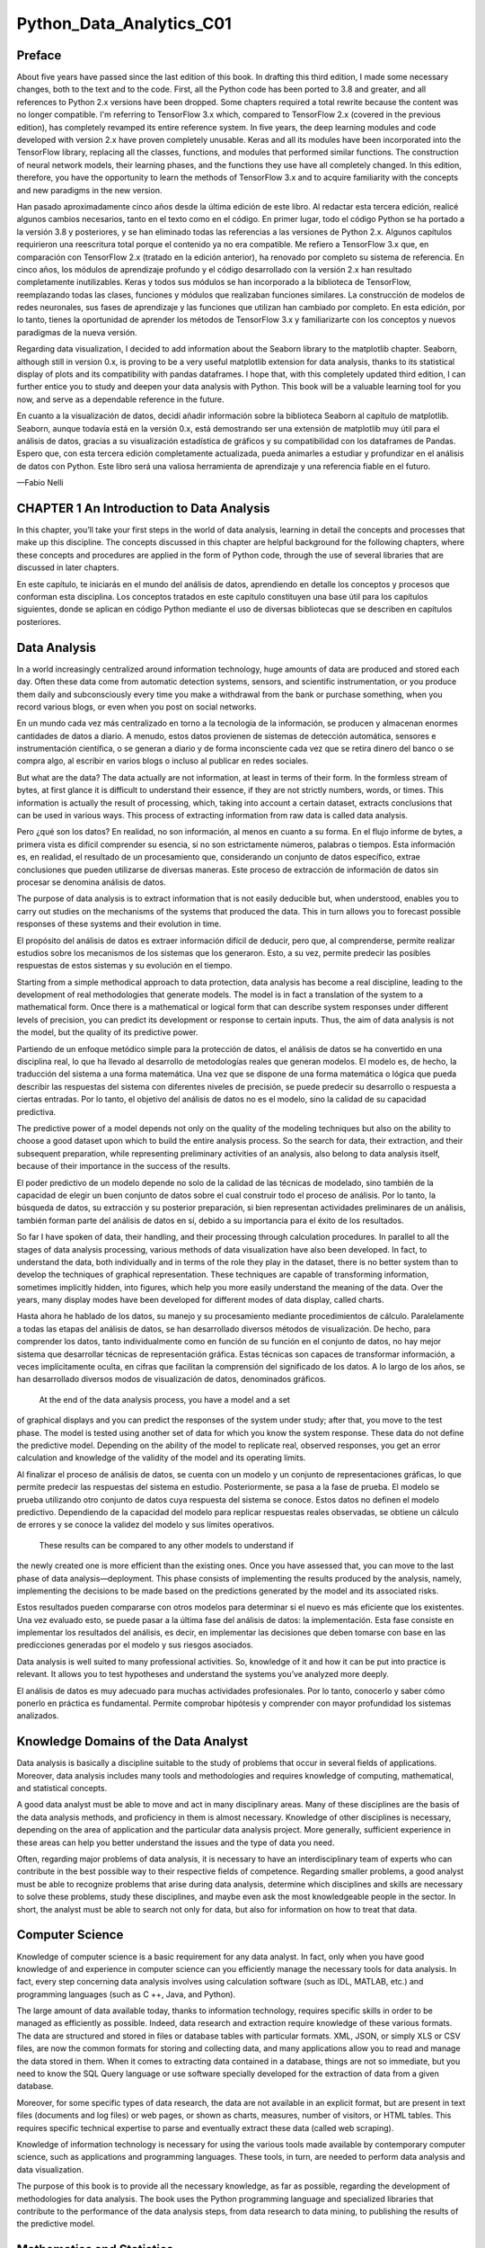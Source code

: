 Python_Data_Analytics_C01
==========================

Preface
-------

About five years have passed since the last edition of this book. In drafting this third edition, I made some 
necessary changes, both to the text and to the code. First, all the Python code has been ported to 3.8 and greater, 
and all references to Python 2.x versions have been dropped. Some chapters required a total rewrite because the 
content was no longer compatible. I'm referring to TensorFlow 3.x which, compared to TensorFlow 2.x (covered in the 
previous edition), has completely revamped its entire reference system. In five years, the deep learning modules 
and code developed with version 2.x have proven completely unusable. Keras and all its modules have been 
incorporated into the TensorFlow library, replacing all the classes, functions, and modules that performed similar 
functions. The construction of neural network models, their learning phases, and the functions they use have all 
completely changed. In this edition, therefore, you have the opportunity to learn the methods of TensorFlow 3.x and 
to acquire familiarity with the concepts and new paradigms in the new version.

Han pasado aproximadamente cinco años desde la última edición de este libro. Al redactar esta tercera edición, 
realicé algunos cambios necesarios, tanto en el texto como en el código. En primer lugar, todo el código Python se 
ha portado a la versión 3.8 y posteriores, y se han eliminado todas las referencias a las versiones de Python 2.x. 
Algunos capítulos requirieron una reescritura total porque el contenido ya no era compatible. Me refiero a 
TensorFlow 3.x que, en comparación con TensorFlow 2.x (tratado en la edición anterior), ha renovado por completo su 
sistema de referencia. En cinco años, los módulos de aprendizaje profundo y el código desarrollado con la versión 
2.x han resultado completamente inutilizables. Keras y todos sus módulos se han incorporado a la biblioteca de 
TensorFlow, reemplazando todas las clases, funciones y módulos que realizaban funciones similares. La construcción 
de modelos de redes neuronales, sus fases de aprendizaje y las funciones que utilizan han cambiado por completo. En 
esta edición, por lo tanto, tienes la oportunidad de aprender los métodos de TensorFlow 3.x y familiarizarte con 
los conceptos y nuevos paradigmas de la nueva versión.

Regarding data visualization, I decided to add information about the Seaborn library to the matplotlib chapter. 
Seaborn, although still in version 0.x, is proving to be a very useful matplotlib extension for data analysis, 
thanks to its statistical display of plots and its compatibility with pandas dataframes. I hope that, with this 
completely updated third edition, I can further entice you to study and deepen your data analysis with Python. This 
book will be a valuable learning tool for you now, and serve as a dependable reference in the future.

En cuanto a la visualización de datos, decidí añadir información sobre la biblioteca Seaborn al capítulo de 
matplotlib. Seaborn, aunque todavía está en la versión 0.x, está demostrando ser una extensión de matplotlib muy 
útil para el análisis de datos, gracias a su visualización estadística de gráficos y su compatibilidad con los 
dataframes de Pandas. Espero que, con esta tercera edición completamente actualizada, pueda animarles a estudiar y 
profundizar en el análisis de datos con Python. Este libro será una valiosa herramienta de aprendizaje y una 
referencia fiable en el futuro.

—Fabio Nelli


CHAPTER 1 An Introduction to Data Analysis
------------------------------------------

In this chapter, you’ll take your first steps in the world of data analysis, learning in detail the concepts and 
processes that make up this discipline. The concepts discussed in this chapter are helpful background for the 
following chapters, where these concepts and procedures are applied in the form of Python code, through the use of 
several libraries that are discussed in later chapters.

En este capítulo, te iniciarás en el mundo del análisis de datos, aprendiendo en detalle los conceptos y procesos 
que conforman esta disciplina. Los conceptos tratados en este capítulo constituyen una base útil para los capítulos 
siguientes, donde se aplican en código Python mediante el uso de diversas bibliotecas que se describen en capítulos 
posteriores.

Data Analysis
-------------

In a world increasingly centralized around information technology, huge amounts of data are produced and stored 
each day. Often these data come from automatic detection systems, sensors, and scientific instrumentation, or you 
produce them daily and subconsciously every time you make a withdrawal from the bank or purchase something, when 
you record various blogs, or even when you post on social networks.

En un mundo cada vez más centralizado en torno a la tecnología de la información, se producen y almacenan enormes 
cantidades de datos a diario. A menudo, estos datos provienen de sistemas de detección automática, sensores e 
instrumentación científica, o se generan a diario y de forma inconsciente cada vez que se retira dinero del banco o 
se compra algo, al escribir en varios blogs o incluso al publicar en redes sociales.

But what are the data? The data actually are not information, at least in terms of their form. In the formless 
stream of bytes, at first glance it is difficult to understand their essence, if they are not strictly numbers, 
words, or times. This information is actually the result of processing, which, taking into account a certain 
dataset, extracts conclusions that can be used in various ways. This process of extracting information from raw 
data is called data analysis.

Pero ¿qué son los datos? En realidad, no son información, al menos en cuanto a su forma. En el flujo informe de 
bytes, a primera vista es difícil comprender su esencia, si no son estrictamente números, palabras o tiempos. Esta 
información es, en realidad, el resultado de un procesamiento que, considerando un conjunto de datos específico, 
extrae conclusiones que pueden utilizarse de diversas maneras. Este proceso de extracción de información de datos 
sin procesar se denomina análisis de datos.

The purpose of data analysis is to extract information that is not easily deducible but, when understood, enables 
you to carry out studies on the mechanisms of the systems that produced the data. This in turn allows you to 
forecast possible responses of these systems and their evolution in time.

El propósito del análisis de datos es extraer información difícil de deducir, pero que, al comprenderse, permite 
realizar estudios sobre los mecanismos de los sistemas que los generaron. Esto, a su vez, permite predecir las 
posibles respuestas de estos sistemas y su evolución en el tiempo.

Starting from a simple methodical approach to data protection, data analysis has become a real discipline, leading 
to the development of real methodologies that generate models. The model is in fact a translation of the system to 
a mathematical form. Once there is a mathematical or logical form that can describe system responses under 
different levels of precision, you can predict its development or response to certain inputs. Thus, the aim of data 
analysis is not the model, but the quality of its predictive power.

Partiendo de un enfoque metódico simple para la protección de datos, el análisis de datos se ha convertido en una 
disciplina real, lo que ha llevado al desarrollo de metodologías reales que generan modelos. El modelo es, de 
hecho, la traducción del sistema a una forma matemática. Una vez que se dispone de una forma matemática o lógica 
que pueda describir las respuestas del sistema con diferentes niveles de precisión, se puede predecir su desarrollo 
o respuesta a ciertas entradas. Por lo tanto, el objetivo del análisis de datos no es el modelo, sino la calidad de 
su capacidad predictiva.

The predictive power of a model depends not only on the quality of the modeling techniques but also on the ability 
to choose a good dataset upon which to build the entire analysis process. So the search for data, their extraction, 
and their subsequent preparation, while representing preliminary activities of an analysis, also belong to data 
analysis itself, because of their importance in the success of the results.

El poder predictivo de un modelo depende no solo de la calidad de las técnicas de modelado, sino también de la capacidad de 
elegir un buen conjunto de datos sobre el cual construir todo el proceso de análisis. Por lo tanto, la búsqueda de datos, 
su extracción y su posterior preparación, si bien representan actividades preliminares de un análisis, también forman parte 
del análisis de datos en sí, debido a su importancia para el éxito de los resultados.

So far I have spoken of data, their 
handling, and their processing through calculation procedures. In parallel 
to all the stages of data analysis processing, various methods of data visualization have also been developed. In 
fact, to understand the data, both individually and in terms of the role they play in the dataset, there is no 
better system than to develop the techniques of graphical representation. These techniques are capable of 
transforming information, sometimes implicitly hidden, into figures, which help you more easily understand the 
meaning of the data. Over the years, many display modes have been developed for different modes of data display, 
called charts.

Hasta ahora he hablado de los datos, su manejo y su procesamiento mediante procedimientos de cálculo. Paralelamente a todas 
las etapas del análisis de datos, se han desarrollado diversos métodos de visualización. De hecho, para comprender los 
datos, tanto individualmente como en función de su función en el conjunto de datos, no hay mejor sistema que desarrollar 
técnicas de representación gráfica. Estas técnicas son capaces de transformar información, a veces implícitamente oculta, 
en cifras que facilitan la comprensión del significado de los datos. A lo largo de los años, se han desarrollado diversos 
modos de visualización de datos, denominados gráficos.

 At the end of the data analysis process, you have a model and a set 
of graphical displays and you can predict 
the responses of the system under study; after that, you move to the test phase. The model is tested using another set 
of data for which you know the system response. These data do not define the predictive model. Depending on the 
ability of the model to replicate real, observed responses, you get an error calculation and knowledge of the 
validity of the model and its operating limits.

Al finalizar el proceso de análisis de datos, se cuenta con un modelo y un conjunto de representaciones gráficas, lo que 
permite predecir las respuestas del sistema en estudio. Posteriormente, se pasa a la fase de prueba. El modelo se prueba 
utilizando otro conjunto de datos cuya respuesta del sistema se conoce. Estos datos no definen el modelo predictivo. 
Dependiendo de la capacidad del modelo para replicar respuestas reales observadas, se obtiene un cálculo de errores y se 
conoce la validez del modelo y sus límites operativos.

 These results can be compared to any other models to understand if 
the newly created one is more efficient than 
the existing ones. Once you have assessed that, you can move to the last phase of data analysis—deployment. This phase 
consists of implementing the results produced by the analysis, namely, implementing the decisions to be made based 
on the predictions generated by the model and its associated risks.

Estos resultados pueden compararse con otros modelos para determinar si el nuevo es más eficiente que los existentes. Una 
vez evaluado esto, se puede pasar a la última fase del análisis de datos: la implementación. Esta fase consiste en 
implementar los resultados del análisis, es decir, en implementar las decisiones que deben tomarse con base en las 
predicciones generadas por el modelo y sus riesgos asociados.

Data analysis is well suited to many professional activities. So, knowledge of it and how it can be put into 
practice is relevant. It allows you to test hypotheses and understand the systems you’ve analyzed more deeply.

El análisis de datos es muy adecuado para muchas actividades profesionales. Por lo tanto, conocerlo y saber cómo ponerlo en 
práctica es fundamental. Permite comprobar hipótesis y comprender con mayor profundidad los sistemas analizados.

Knowledge Domains of the Data Analyst
--------------------------------------

Data analysis is basically a discipline suitable to the study of problems that occur in several fields of 
applications. Moreover, data analysis includes many tools and methodologies and requires knowledge of computing, 
mathematical, and statistical concepts.

A good data analyst must be able to move and act in many disciplinary areas. Many of these disciplines are the 
basis of the data analysis methods, and proficiency in them is almost necessary. Knowledge of other disciplines is 
necessary, depending on the area of application and the particular data analysis project. More generally, 
sufficient experience in these areas can help you better understand the issues and the type of data you need.

Often, regarding major problems of data analysis, it is necessary to have an interdisciplinary team of experts who 
can contribute in the best possible way to their respective fields of competence. Regarding smaller problems, a 
good analyst must be able to recognize problems that arise during data analysis, determine which disciplines and 
skills are necessary to solve these problems, study these disciplines, and maybe even ask the most knowledgeable 
people in the sector. In short, the analyst must be able to search not only for data, but also for information on 
how to treat that data.

Computer Science
----------------

Knowledge of computer science is a basic requirement for any data analyst. In fact, only when you have good 
knowledge of and experience in computer science can you efficiently manage the necessary tools for data analysis. 
In fact, every step concerning data analysis involves using calculation software (such as IDL, MATLAB, etc.) and 
programming languages (such as C ++, Java, and Python).

The large amount of data available today, thanks to information technology, requires specific skills in order to be 
managed as efficiently as possible. Indeed, data research and extraction require knowledge of these various 
formats. The data are structured and stored in files or database tables with particular formats. XML, JSON, or 
simply XLS or CSV files, are now the common formats for storing and collecting data, and many applications allow 
you to read and manage the data stored in them. When it comes to extracting data contained in a database, things 
are not so immediate, but you need to know the SQL Query language or use software specially developed for the 
extraction of data from a given database.

Moreover, for some specific types of data research, the data are not available in an explicit format, but are 
present in text files (documents and log files) or web pages, or shown as charts, measures, number of visitors, or 
HTML tables. This requires specific technical expertise to parse and eventually extract these data (called web 
scraping).

Knowledge of information technology is necessary for using the various tools made available by contemporary 
computer science, such as applications and programming languages. These tools, in turn, are needed to perform data 
analysis and data visualization.

The purpose of this book is to provide all the necessary knowledge, as far as possible, regarding the development 
of methodologies for data analysis. The book uses the Python programming language and specialized libraries that 
contribute to the performance of the data analysis steps, from data research to data mining, to publishing the 
results of the predictive model.

Mathematics and Statistics
--------------------------

As you will see throughout the book, data analysis requires a lot of complex math to treat and process the data. 
You need to be competent in all of this, at least enough to understand what you are doing. Some familiarity with 
the main statistical concepts is also necessary because the methods applied to the analysis and interpretation of 
data are based on these concepts. Just as you can say that computer science gives you the tools for data analysis, 
you can also say that statistics provide the concepts that form the basis of data analysis.

This discipline provides many tools to the analyst, and a good knowledge of how to best use them requires years of 
experience. Among the most commonly used statistical techniques in data analysis are

• Bayesian methods

• Regression

• Clustering

Having to deal with these cases, you’ll discover how mathematics and statistics are closely related. Thanks to the 
special Python libraries covered in this book, you will be able to manage and handle them.

Machine Learning and Artificial Intelligence
--------------------------------------------

One of the most advanced tools that falls in the data analysis camp is machine learning. In fact, despite the data 
visualization and techniques such as clustering and regression, which help you find information about the dataset, 
during this phase of research, you may often prefer to use special procedures that are highly specialized in 
searching patterns within the dataset.

Machine learning is a discipline that uses a whole series of procedures and algorithms that analyze the data in 
order to recognize patterns, clusters, or trends and then extracts useful information for analysis in an automated 
way.

This discipline is increasingly becoming a fundamental tool of data analysis, and thus knowledge of it, at least in 
general, is of fundamental importance to the data analyst.

Professional Fields of Application
----------------------------------

Another very important point is the domain of data competence (its source—biology, physics, finance, materials 
testing, statistics on population, etc.). In fact, although analysts have had specialized preparation in the field 
of statistics, they must also be able to document the source of the data, with the aim of perceiving and better 
understanding the mechanisms that generated the data. In fact, the data are not simple strings or numbers; they are 
the expression, or rather the measure, of any parameter observed. Thus, a better understanding of where the data 
came from can improve their interpretation. Often, however, this is too costly for data analysts, even ones with 
the best intentions, and so it is good practice to find consultants or key figures to whom you can pose the right 
questions.

Understanding the Nature of the Data
------------------------------------

The object of data analysis is basically the data. The data then will be the key player in all processes of data 
analysis. The data constitute the raw material to be processed, and thanks to their processing and analysis, it is 
possible to extract a variety of information in order to increase the level of knowledge of the system under study.

When the Data Become Information
--------------------------------

Data are the events recorded in the world. Anything that can be measured or categorized can be converted into data. 
Once collected, these data can be studied and analyzed, both to understand the nature of events and very often also 
to make predictions or at least to make informed decisions.

When the Information Becomes Knowledge
--------------------------------------

You can speak of knowledge when the information is converted into a set of rules that helps you better understand 
certain mechanisms and therefore make predictions on the evolution of some events.

Types of Data
-------------

Data can be divided into two distinct categories:

• Categorical (nominal and ordinal)

• Numerical (discrete and continuous)

Categorical data are values or observations that can be divided into groups or categories. There are two types of 
categorical values: nominal and ordinal. A nominal variable has no intrinsic order that is identified in its 
category. An ordinal variable instead has a predetermined order.

Numerical data are values or observations that come from measurements. There are two types of numerical values: 
discrete and continuous numbers. Discrete values can be counted and are distinct and separated from each other. 
Continuous values, on the other hand, are values produced by measurements or observations that assume any value 
within a defined range.

The Data Analysis Process
-------------------------

Data analysis can be described as a process consisting of several steps in which the raw data are transformed and 
processed in order to produce data visualizations and make predictions, thanks to a mathematical model based on the 
collected data. Then, data analysis is nothing more than a sequence of steps, each of which plays a key role in the 
subsequent ones. So, data analysis is schematized as a process chain consisting of the following sequence of 
stages:

• Problem definition

• Data extraction

• Data preparation - data cleaning

• Data preparation - data transformation

• Data exploration and visualization

• Predictive modeling

• Model validation/testing

• Visualization and interpretation of results

• Deployment of the solution (implementation of the solution in the real world)

Figure 1-1 shows a schematic representation of all the processes involved in data analysis.

Figure 1-1. The data analysis process

Problem Definition
------------------

The process of data analysis actually begins long before the collection of raw data. In fact, data analysis always 
starts with a problem to be solved, which needs to be defined.

The problem is defined only after you have focused the system you want to study; this may be a mechanism, an 
application, or a process in general. Generally this study can be in order to better understand its operation, but 
in particular, the study is designed to understand the principles of its behavior in order to be able to make 
predictions or choices (defined as an informed choice).

The definition step and the corresponding documentation (deliverables) of the scientific problem or business are 
both very important in order to focus the entire analysis strictly on getting results. In fact, a comprehensive or 
exhaustive study of the system is sometimes complex and you do not always have enough information to start with. So 
the definition of the problem and especially its planning can determine the guidelines for the whole project.

Once the problem has been defined and documented, you can move to the project planning stage of data analysis. 
Planning is needed to understand which professionals and resources are necessary to meet the requirements to carry 
out the project as efficiently as possible. You consider the issues involving the resolution of the problem. You 
look for specialists in various areas of interest and install the software needed to perform data analysis.

Also during the planning phase, you choose an effective team. Generally, these teams should be crossdisciplinary in 
order to solve the problem by looking at the data from different perspectives. So, building a good team is 
certainly one of the key factors leading to success in data analysis.

Data Extraction
---------------

Once the problem has been defined, the first step is to obtain the data in order to perform the analysis. The data 
must be chosen with the basic purpose of building the predictive model, and so data selection is crucial for the 
success of the analysis as well. The sample data collected must reflect as much as possible the real world, that 
is, how the system responds to stimuli from the real world. For example, if you’re using huge datasets of raw data 
and they are not collected competently, these may portray false or unbalanced situations.

Thus, poor choice of data, or even performing analysis on a dataset that’s not perfectly representative of the 
system, will lead to models that will move away from the system under study.

The search and retrieval of data often require a form of intuition that goes beyond mere technical research and 
data extraction. This process also requires a careful understanding of the nature and form of the data, which only 
good experience and knowledge in the problem’s application field can provide.

Regardless of the quality and quantity of data needed, another issue is using the best data sources.

If the studio environment is a laboratory (technical or scientific) and the data generated are experimental, then 
in this case the data source is easily identifiable. In this case, the problems will be only concerning the 
experimental setup.

But it is not possible for data analysis to reproduce systems in which data are gathered in a strictly experimental 
way in every field of application. Many fields require searching for data from the surrounding world, often relying 
on external experimental data, or even more often collecting them through interviews or surveys. So in these cases, 
finding a good data source that is able to provide all the information you need for data analysis can be quite 
challenging. Often it is necessary to retrieve data from multiple data sources to supplement any shortcomings, to 
identify any discrepancies, and to make the dataset as general as possible.

When you want to get the data, a good place to start is the web. But most of the data on the web can be difficult 
to capture; in fact, not all data are available in a file or database, but might be content that is inside HTML 
pages in many different formats. To this end, a methodology called web scraping allows the collection of data 
through the recognition of specific occurrence of HTML tags within web pages. There is software specifically 
designed for this purpose, and once an occurrence is found, it extracts the desired data. Once the search is 
complete, you will get a list of data ready to be subjected to data analysis.

Data Preparation
----------------

Among all the steps involved in data analysis, data preparation, although seemingly less problematic, in fact 
requires more resources and more time to be completed. Data are often collected from different data sources, each 
of which has data in it with a different representation and format. So, all of these data have to be prepared for 
the process of data analysis.

The preparation of the data is concerned with obtaining, cleaning, normalizing, and transforming data into an 
optimized dataset, that is, in a prepared format that’s normally tabular and is suitable for the methods of 
analysis that have been scheduled during the design phase.

Many potential problems can arise, including invalid, ambiguous, or missing values, replicated fields, and 
out-of-range data.

Data Exploration/Visualization
------------------------------

Exploring the data involves essentially searching the data in a graphical or statistical presentation in order to 
find patterns, connections, and relationships. Data visualization is the best tool to highlight possible patterns.

In recent years, data visualization has been developed to such an extent that it has become a real discipline in 
itself. In fact, numerous technologies are utilized exclusively to display data, and many display types are applied 
to extract the best possible information from a dataset.

Data exploration consists of a preliminary examination of the data, which is important for understanding the type 
of information that has been collected and what it means. In combination with the information acquired during the 
definition problem, this categorization determines which method of data analysis is most suitable for arriving at a 
model definition.

Generally, this phase, in addition to a detailed study of charts through the visualization data, may consist of one 
or more of the following activities:

• Summarizing data

• Grouping data

• Exploring the relationship between the various attributes

• Identifying patterns and trends

Generally, data analysis requires summarizing statements regarding the data to be studied. Summarization is a 
process by which data are reduced to interpretation without sacrificing important information.

Clustering is a method of data analysis that is used to find groups united by common attributes (also called 
grouping).

Another important step of the analysis focuses on the identification of relationships, trends, and anomalies in the 
data. In order to find this kind of information, you often have to resort to the tools as well as perform another 
round of data analysis, this time on the data visualization itself.

Other methods of data mining, such as decision trees and association rules, automatically extract important facts 
or rules from the data. These approaches can be used in parallel with data visualization to uncover relationships 
between the data.

Predictive Modeling
-------------------

Predictive modeling is a process used in data analysis to create or choose a suitable statistical model to predict 
the probability of a result.

After exploring the data, you have all the information needed to develop the mathematical model that encodes the 
relationship between the data. These models are useful for understanding the system under study, and in a specific 
way they are used for two main purposes. The first is to make predictions about the data values produced by the 
system; in this case, you will be dealing with regression models if the result is numeric or with classification 
models if the result is categorical. The second purpose is to classify new data products, and in this case, you 
will be using classification models if the results are identified by classes or clustering models if the results 
could be identified by segmentation. In fact, it is possible to divide the models according to the type of result 
they produce:

• Classification models: If the result obtained by the model type is categorical.

• Regression models: If the result obtained by the model type is numeric.

• Clustering models: If the result obtained by the model type is a segmentation.

Simple methods to generate these models include techniques such as linear regression, logistic regression, 
classification and regression trees, and k-nearest neighbors. But the methods of analysis are numerous, and each 
has specific characteristics that make it excellent for some types of data and analysis. Each of these methods will 
produce a specific model, and then their choice is relevant to the nature of the product model.

Some of these models will provide values corresponding to the real system and according to their structure. They 
will explain some characteristics of the system under study in a simple and clear way. Other models will continue 
to give good predictions, but their structure will be no more than a “black box” with limited ability to explain 
characteristics of the system.

Model Validation
----------------

Validation of the model, that is, the test phase, is an important phase that allows you to validate the model built 
on the basis of starting data. That is important because it allows you to assess the validity of the data produced 
by the model by comparing these data directly with the actual system. But this time, you are coming from the set of 
starting data on which the entire analysis has been established.

Generally, you refer to the data as the training set when you are using them to build the model, and as the 
validation set when you are using them to validate the model.

Thus, by comparing the data produced by the model with those produced by the system, you can evaluate the error, 
and using different test datasets, you can estimate the limits of validity of the generated model. In fact the 
correctly predicted values could be valid only within a certain range, or they could have different levels of 
matching depending on the range of values taken into account.

This process allows you not only to numerically evaluate the effectiveness of the model but also to compare it with 
any other existing models. There are several techniques in this regard; the most famous is the cross-validation. 
This technique is based on the division of the training set into different parts. Each of these parts, in turn, is 
used as the validation set and any other as the training set. In this iterative manner, you will have an 
increasingly perfected model.

Deployment
----------

This is the final step of the analysis process, which aims to present the results, that is, the conclusions of the 
analysis. In the deployment process of the business environment, the analysis is translated into a benefit for the 
client who has commissioned it. In technical or scientific environments, it is translated into design solutions or 
scientific publications. That is, the deployment basically consists of putting into practice the results obtained 
from the data analysis.

There are several ways to deploy the results of data analysis or data mining. Normally, a data analyst’s deployment 
consists of writing a report for management or for the customer who requested the analysis. This document 
conceptually describes the results obtained from the analysis of data. The report should be directed to the 
managers, who are then able to make decisions. Then, they will put into practice the conclusions of the analysis.

In the documentation supplied by the analyst, each of these four topics is discussed in detail:

• Analysis results

• Decision deployment

• Risk analysis

• Measuring the business impact

When the results of the project include the generation of predictive models, these models can be deployed as 
stand-alone applications or can be integrated into other software.

Quantitative and Qualitative Data Analysis
------------------------------------------

Data analysis is completely focused on data. Depending on the nature of the data, it is possible to make some 
distinctions.

When the analyzed data have a strictly numerical or categorical structure, then you are talking about quantitative 
analysis, but when you are dealing with values that are expressed through descriptions in natural language, then 
you are talking about qualitative analysis.

Precisely because of the different nature of the data processed by the two types of analyses, you can observe some 
differences between them.

Quantitative analysis has to do with data with a logical order or that can be categorized in some way. This leads 
to the formation of structures within the data. The order, categorization, and structures in turn provide more 
information and allow further processing of the data in a more mathematical way. This leads to the generation of 
models that provide quantitative predictions, thus allowing the data analyst to draw more objective conclusions.

Qualitative analysis instead has to do with data that generally do not have a structure, at least not one that is 
evident, and their nature is neither numeric nor categorical. For example, data under qualitative study could 
include written textual, visual, or audio data. This type of analysis must therefore be based on methodologies, 
often ad hoc, to extract information that will generally lead to models capable of providing qualitative 
predictions. That means the conclusions to which the data analyst can arrive may also include subjective 
interpretations. On the other hand, qualitative analysis can explore more complex systems and draw conclusions that 
are not possible using a strictly mathematical approach. Often this type of analysis involves the study of systems 
that are not easily measurable, such as social phenomena or complex structures.

Figure 1-2 shows the differences between the two types of analyses.

Figure 1-2. Quantitative and qualitative analyses

Open Data
---------

In support of the growing demand for data, a huge number of data sources are now available on the Internet. These 
data sources freely provide information to anyone in need, and they are called open data.

Here is a list of some open data available online covering different topics. You can find a more complete list and 
details of the open data available online in Appendix B.

• Kaggle (www.kaggle.com/datasets) is a huge community of apprentices and expert data scientists who provide a vast 
amount of datasets and code that they use for their analyses. The extensive documentation and the introduction to 
every aspect of machine learning are also excellent. They also hold interesting competitions organized around the 
resolution of various problems.

• DataHub (datahub.io/search) is a community that makes a huge amount of datasets freely available, along with 
tools for their command-line management. The dataset topics cover various fields, ranging from the financial 
market, to population statistics, to the prices of cryptocurrencies.

• Nasa Earth Observations (https://neo.gsfc.nasa.gov/dataset_index.php/) provides a wide range of datasets that 
contain data collected from global climate and environmental observations.

• World Health Organization (www.who.int/data/collections) manages and maintains a wide range of data collections 
related to global health and well-being.

• World Bank Open Data (https://data.worldbank.org/) provides a listing of available World Bank datasets covering 
financial and banking data, development indicators, and information on the World Bank’s lending projects from 1947 
to the present.

• Data.gov (https://data.gov) is intended to collect and provide access to the U.S. government’s Open Data, a broad 
range of government information collected at different levels (federal, state, local, and tribal).

• European Union Open Data Portal (https://data.europa.eu/en) collects and makes publicly available a wide range of 
datasets concerning the public sector of the European member states.

• Healthdata.gov (www.healthdata.gov/) provides data about health and health care for doctors and researchers so 
they can carry out clinical studies and solve problems regarding diseases, virus spread, and health practices, as 
well as improve the level of global health.

• Google Trends Datastore (https://googletrends.github.io/data/) collects and makes available the collected data 
divided by topic of the famous and very useful Google Trends, which is used to carry out analyses on its own 
account.

Finally, recently Google has made available a search page dedicated to datasets, where you can search for a topic 
and obtain a series of datasets (or even data sources) that correspond as much as possible to what you are looking 
for. For example, in Figure 1-3, you can see how, when researching the price of houses, a series of datasets or 
data sources are suggested in real time.

Figure 1-3. Example of a search for a dataset regarding the prices of houses on Google Dataset Search 

As an idea of open data sources available online, you can look at the LOD cloud diagram (http://cas. 
lod-cloud.net), which displays the connections of the data link among several open data sources currently available 
on the network (see Figure 1-4). The diagram contains a series of circular elements corresponding to the available 
data sources; their color corresponds to a specific topic of the data provided. The legend indicates the 
topic-color correspondence. When you click an element on the diagram, you see a page containing all the information 
about the selected data source and how to access it.

Figure 1-4. Linked open data cloud diagram 2023, by Max Schmachtenberg, Christian Bizer, Anja Jentzsch, and Richard 
Cyganiak. http://cas.lod-cloud.net [CC-BY license]

Python and Data Analysis
------------------------

The main argument of this book is to develop all the concepts of data analysis by treating them in terms of Python. 
The Python programming language is widely used in scientific circles because of its large number of libraries that 
provide a complete set of tools for analysis and data manipulation.

Compared to other programming languages generally used for data analysis, such as R and MATLAB, Python not only 
provides a platform for processing data, but it also has features that make it unique compared to other languages 
and specialized applications. The development of an ever-increasing number of support libraries, the implementation 
of algorithms of more innovative methodologies, and the ability to interface with other programming languages (C 
and Fortran) all make Python unique among its kind.

Furthermore, Python is not only specialized for data analysis, but it also has many other applications, such as 
generic programming, scripting, interfacing to databases, and more recently web development, thanks to web 
frameworks like Django. So it is possible to develop data analysis projects that are compatible with the web server 
with the possibility to integrate them on the web.

For those who want to perform data analysis, Python, with all its packages, is considered the best choice for the 
foreseeable future.

Conclusions
-----------

In this chapter, you learned what data analysis is and, more specifically, the various processes that comprise it. 
Also, you have begun to see the role that data play in building a prediction model and how their careful selection 
is at the basis of a careful and accurate data analysis.



